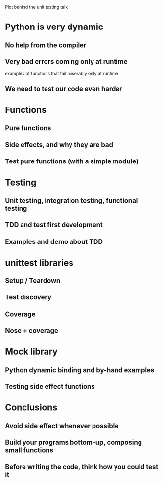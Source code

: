 Plot behind the unit testing talk

* Python is very dynamic

** No help from the compiler

** Very bad errors coming only at runtime

   examples of functions that fail miserably only at runtime

** We need to test our code even harder

* Functions

** Pure functions

** Side effects, and why they are bad

** Test pure functions (with a simple module)

* Testing

** Unit testing, integration testing, functional testing

** TDD and test first development

** Examples and demo about TDD

* unittest libraries

** Setup / Teardown

** Test discovery

** Coverage

** Nose + coverage

* Mock library

** Python dynamic binding and by-hand examples

** Testing side effect functions

* Conclusions

** Avoid side effect whenever possible

** Build your programs bottom-up, composing small functions

** Before writing the code, think how you could test it

